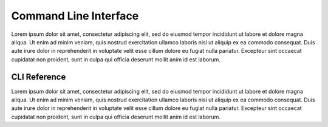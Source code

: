 .. _cli-overview:

Command Line Interface
======================

Lorem ipsum dolor sit amet, consectetur adipiscing elit, sed do eiusmod tempor incididunt ut labore
et dolore magna aliqua. Ut enim ad minim veniam, quis nostrud exercitation ullamco laboris nisi ut
aliquip ex ea commodo consequat. Duis aute irure dolor in reprehenderit in voluptate velit esse
cillum dolore eu fugiat nulla pariatur. Excepteur sint occaecat cupidatat non proident, sunt in
culpa qui officia deserunt mollit anim id est laborum.

.. _cli-ref:

CLI Reference
-------------

Lorem ipsum dolor sit amet, consectetur adipiscing elit, sed do eiusmod tempor incididunt ut labore
et dolore magna aliqua. Ut enim ad minim veniam, quis nostrud exercitation ullamco laboris nisi ut
aliquip ex ea commodo consequat. Duis aute irure dolor in reprehenderit in voluptate velit esse
cillum dolore eu fugiat nulla pariatur. Excepteur sint occaecat cupidatat non proident, sunt in
culpa qui officia deserunt mollit anim id est laborum.
